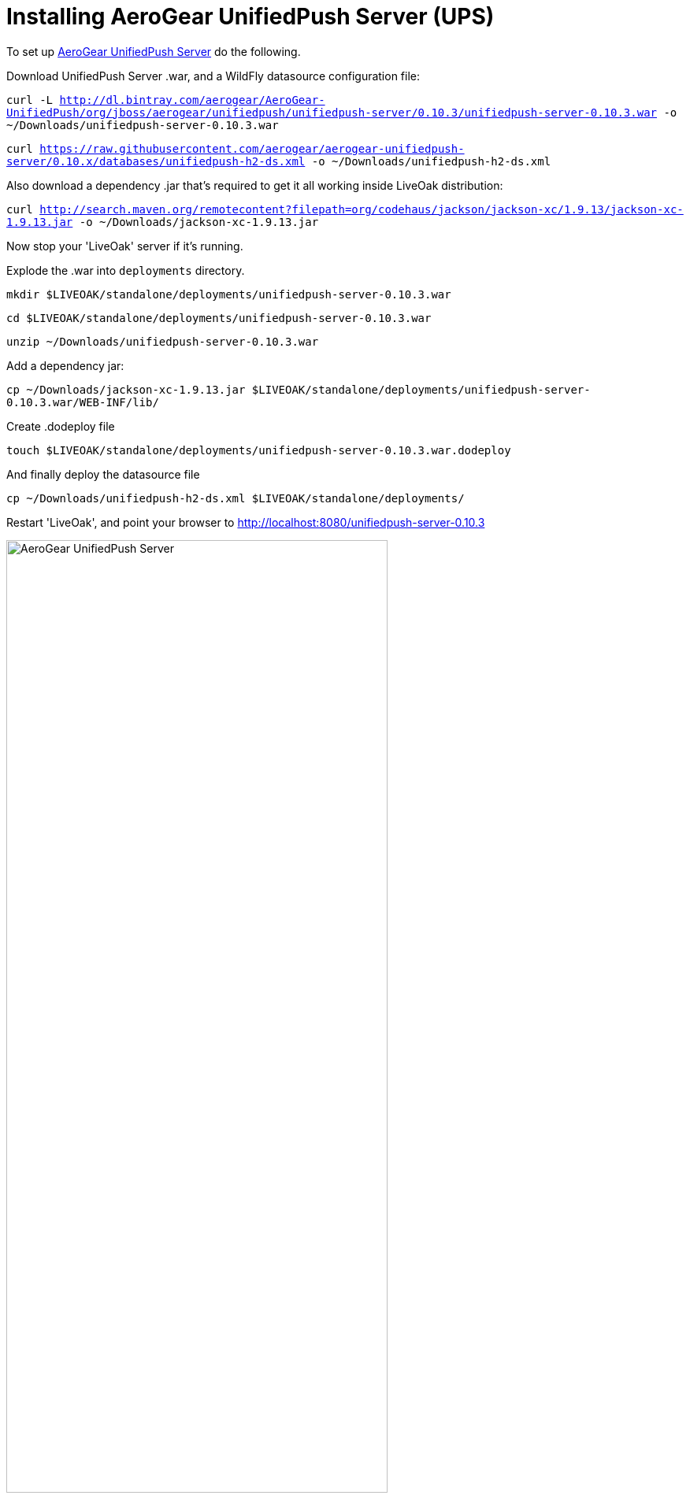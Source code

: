 = Installing AeroGear UnifiedPush Server (UPS)
:awestruct-layout: two-column
:toc:

toc::[]


To set up link:http://aerogear.org/push[AeroGear UnifiedPush Server] do the following.

Download UnifiedPush Server .war, and a WildFly datasource configuration file:

`curl -L http://dl.bintray.com/aerogear/AeroGear-UnifiedPush/org/jboss/aerogear/unifiedpush/unifiedpush-server/0.10.3/unifiedpush-server-0.10.3.war -o ~/Downloads/unifiedpush-server-0.10.3.war`

`curl https://raw.githubusercontent.com/aerogear/aerogear-unifiedpush-server/0.10.x/databases/unifiedpush-h2-ds.xml -o ~/Downloads/unifiedpush-h2-ds.xml`

Also download a dependency .jar that's required to get it all working inside LiveOak distribution:

`curl http://search.maven.org/remotecontent?filepath=org/codehaus/jackson/jackson-xc/1.9.13/jackson-xc-1.9.13.jar -o ~/Downloads/jackson-xc-1.9.13.jar`


Now stop your 'LiveOak' server if it's running.

Explode the .war into `deployments` directory.

`mkdir $LIVEOAK/standalone/deployments/unifiedpush-server-0.10.3.war`

`cd $LIVEOAK/standalone/deployments/unifiedpush-server-0.10.3.war`

`unzip ~/Downloads/unifiedpush-server-0.10.3.war`

Add a dependency jar:

`cp ~/Downloads/jackson-xc-1.9.13.jar $LIVEOAK/standalone/deployments/unifiedpush-server-0.10.3.war/WEB-INF/lib/`

Create .dodeploy file

`touch $LIVEOAK/standalone/deployments/unifiedpush-server-0.10.3.war.dodeploy`

And finally deploy the datasource file

`cp ~/Downloads/unifiedpush-h2-ds.xml $LIVEOAK/standalone/deployments/`


Restart 'LiveOak', and point your browser to link:http://localhost:8080/unifiedpush-server-0.10.3[]

image::guides/ups_login.png[AeroGear UnifiedPush Server, 75%, align="center"]

Use `admin` : `123` to log in.

Next, use link:https://console.developers.google.com/project[Google Developers Console] to configure a new GCM application as
instructed link:http://aerogear.org/docs/guides/aerogear-push-android/google-setup/[here].

